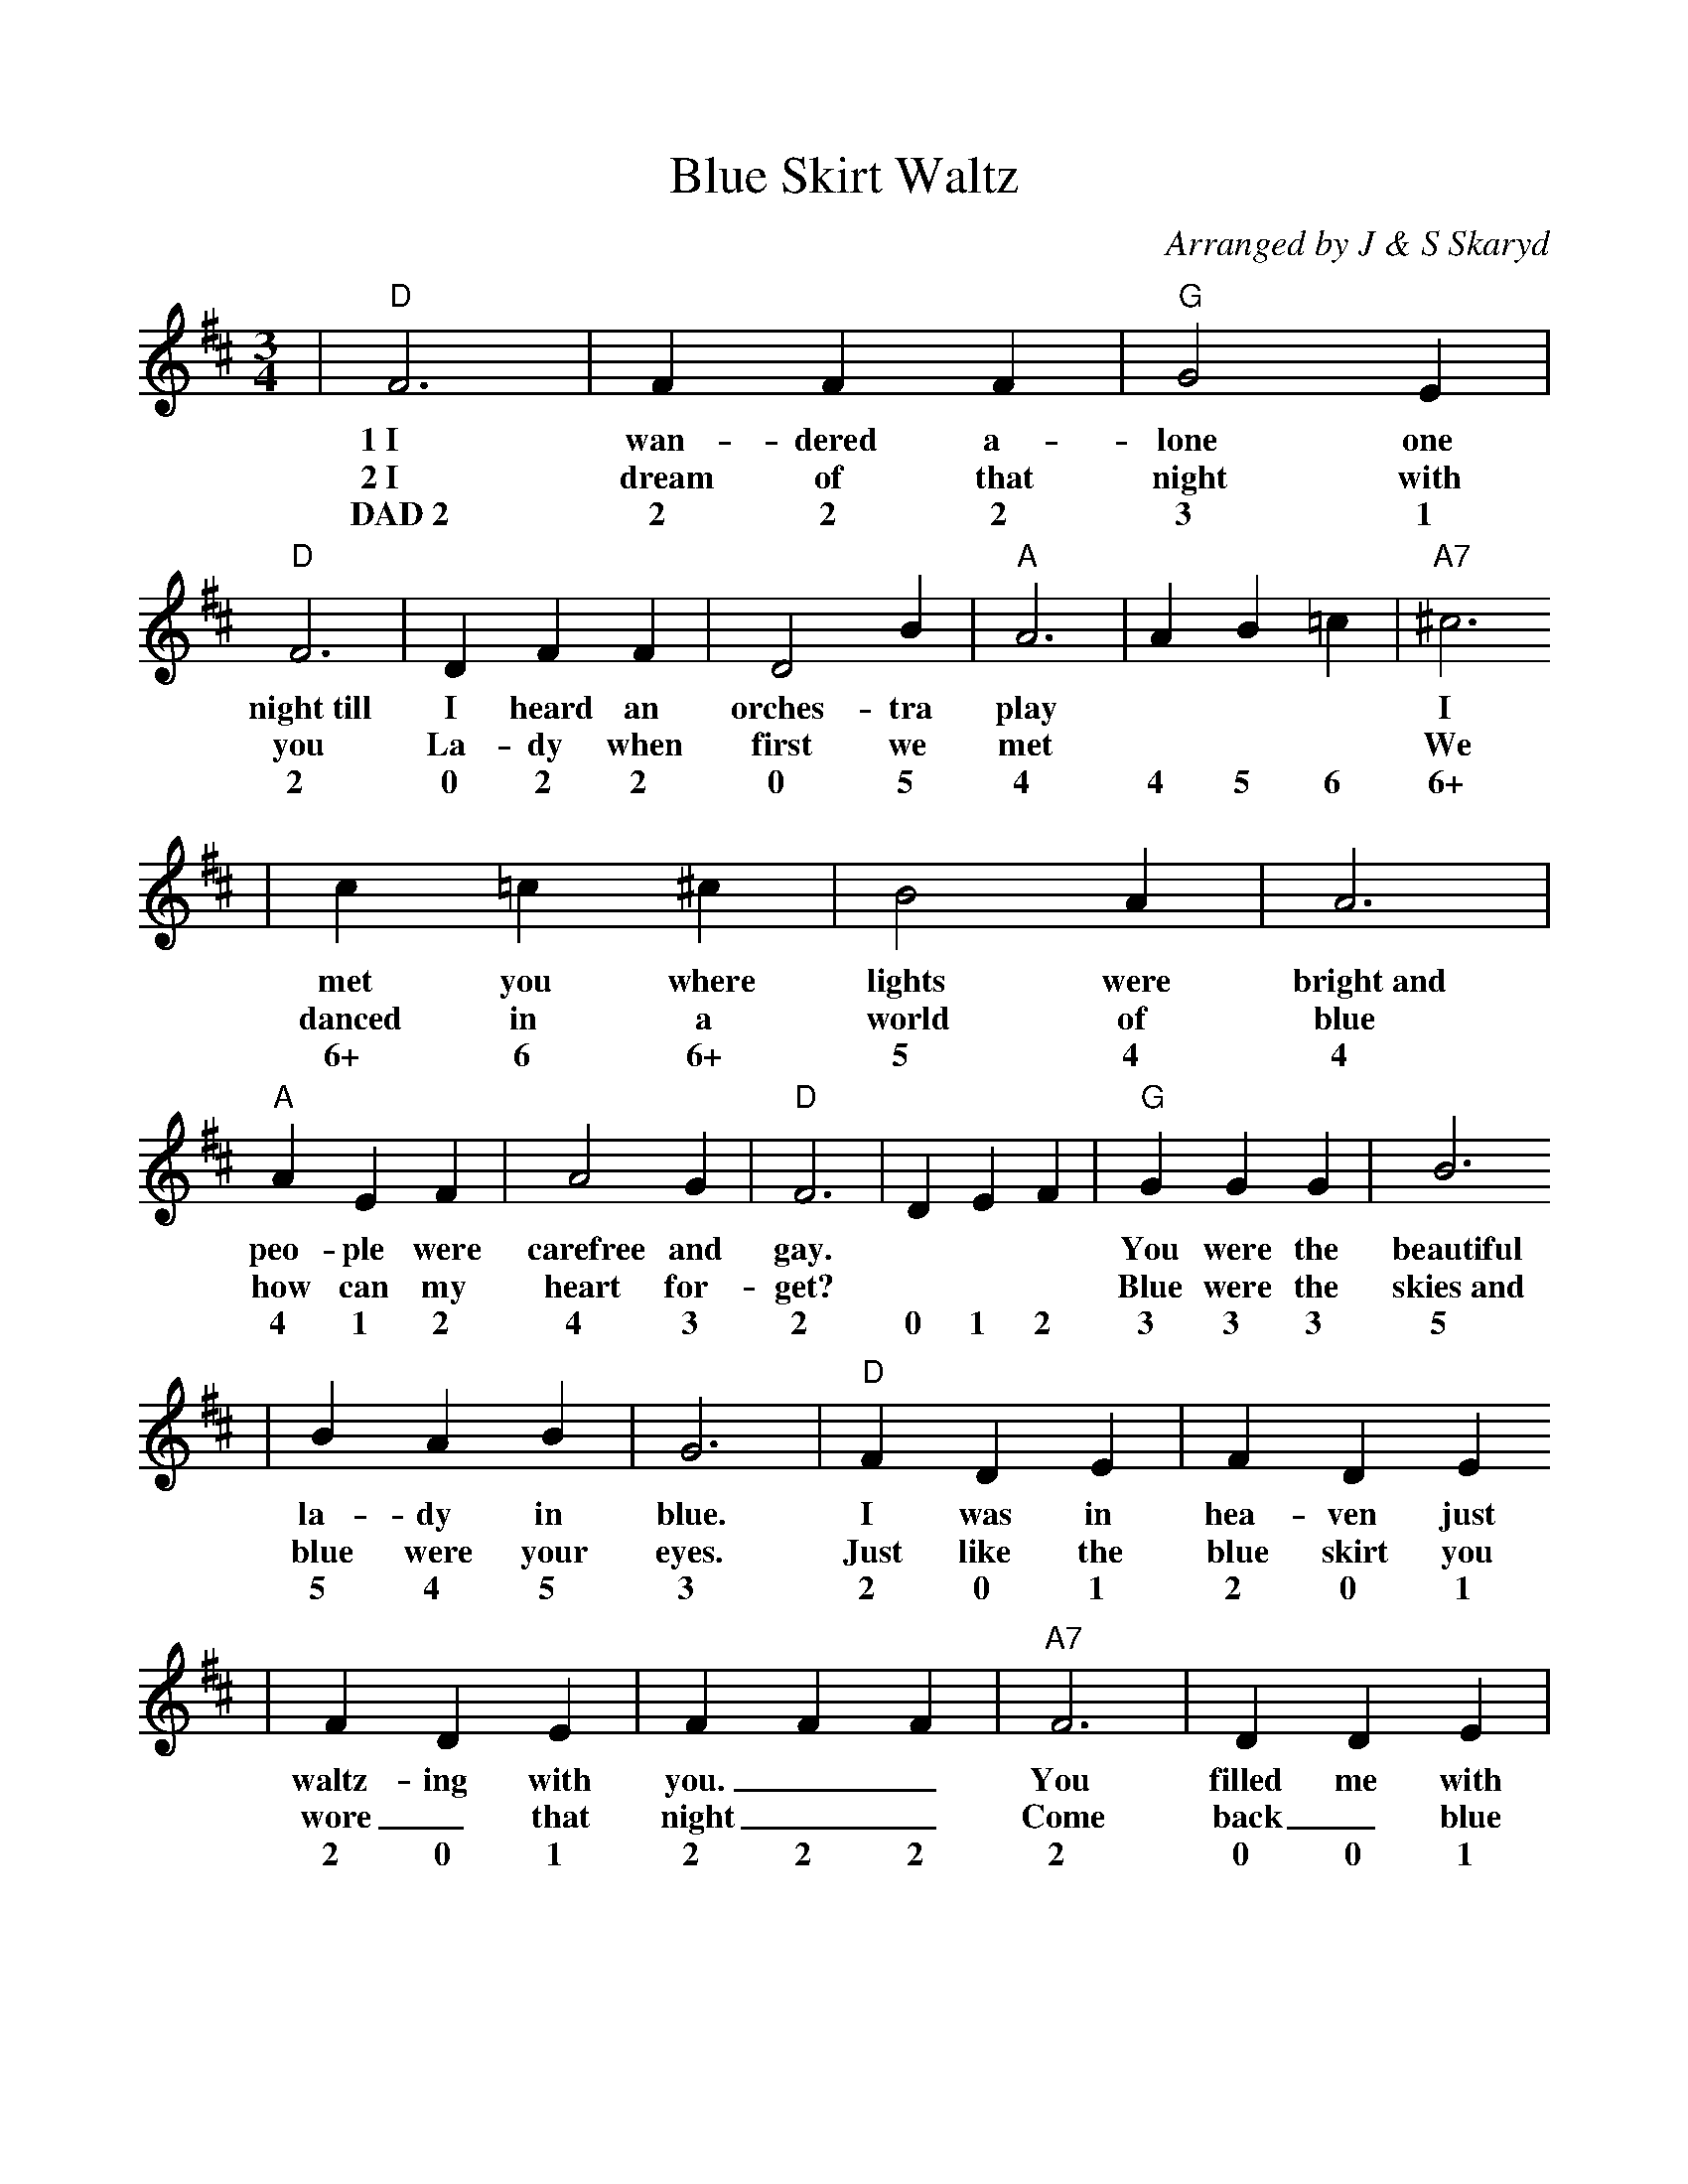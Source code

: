 %%scale 0.944
%%format dulcimer.fmt
X:1
T:Blue Skirt Waltz
C:Arranged by J & S Skaryd
M:3/4
L:1/4
K:D
V:1
|"D"F3|F F F|"G"G2 E|"D"F3|D F F|D2 B|"A"A3|A B =c|"A7"^c3
w:1~I wan-dered a-lone one night~till I heard an orches-tra play *** I
w:2~I dream of that night with you La-dy when first we met *** We
w:DAD~2 2 2 2 3 1 2 0 2 2 0 5 4 4 5 6 6+
|c =c ^c|B2 A|A3|"A"A E F|A2 G|"D"F3|D E F|"G"G G G|B3
w:met you where lights were bright~and peo-ple were carefree and gay. *** You were the beautiful
w:danced in a world of blue how can my heart for-get?  *** Blue were the skies~and
w:6+ 6 6+ 5 4 4 4 1 2 4 3 2 0 1 2 3 3 3 5
|B A B|G3|"D"F D E|F D E
w:la-dy in blue.  I was in hea-ven just
w:blue were your eyes.  Just like the blue skirt you
w:5 4 5 3 2 0 1 2 0 1
|F D E|F F F|"A7"F3|D D E|
w:waltz-ing with you.__ You filled me with 
w:wore_ that night__ Come back_ blue
w:2 0 1 2 2 2 2 0 0 1
|F D B|A A A|"A"AEF|G F E|"D"D3-|D3||
w:strange_ de-light_ then soft-ly you stole_ a-way._
w:la-dy come back.__ Don't_ be blue a-ny more._
w:2 0 5 4 4 4 4 1 2 3 2 1 0_
